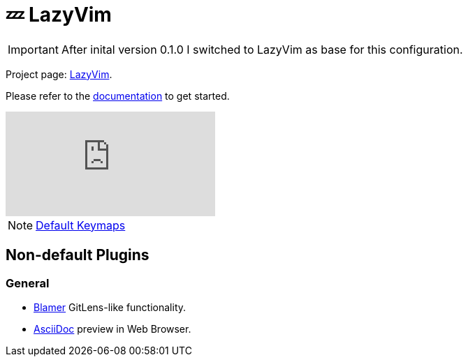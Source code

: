 = 💤 LazyVim

IMPORTANT: After inital version 0.1.0 I switched to LazyVim as base for this 
configuration.

Project page: https://github.com/LazyVim/LazyVim[LazyVim]. 

Please refer to the https://lazyvim.github.io/installation[documentation] to get started.

video::N93cTbtLCIM[youtube]

NOTE: https://www.lazyvim.org/keymaps[Default Keymaps]

== Non-default Plugins

=== General 

* https://github.com/APZelos/blamer.nvim[Blamer] GitLens-like functionality.
* https://github.com/tigion/nvim-asciidoc-preview[AsciiDoc] preview in Web Browser. 
